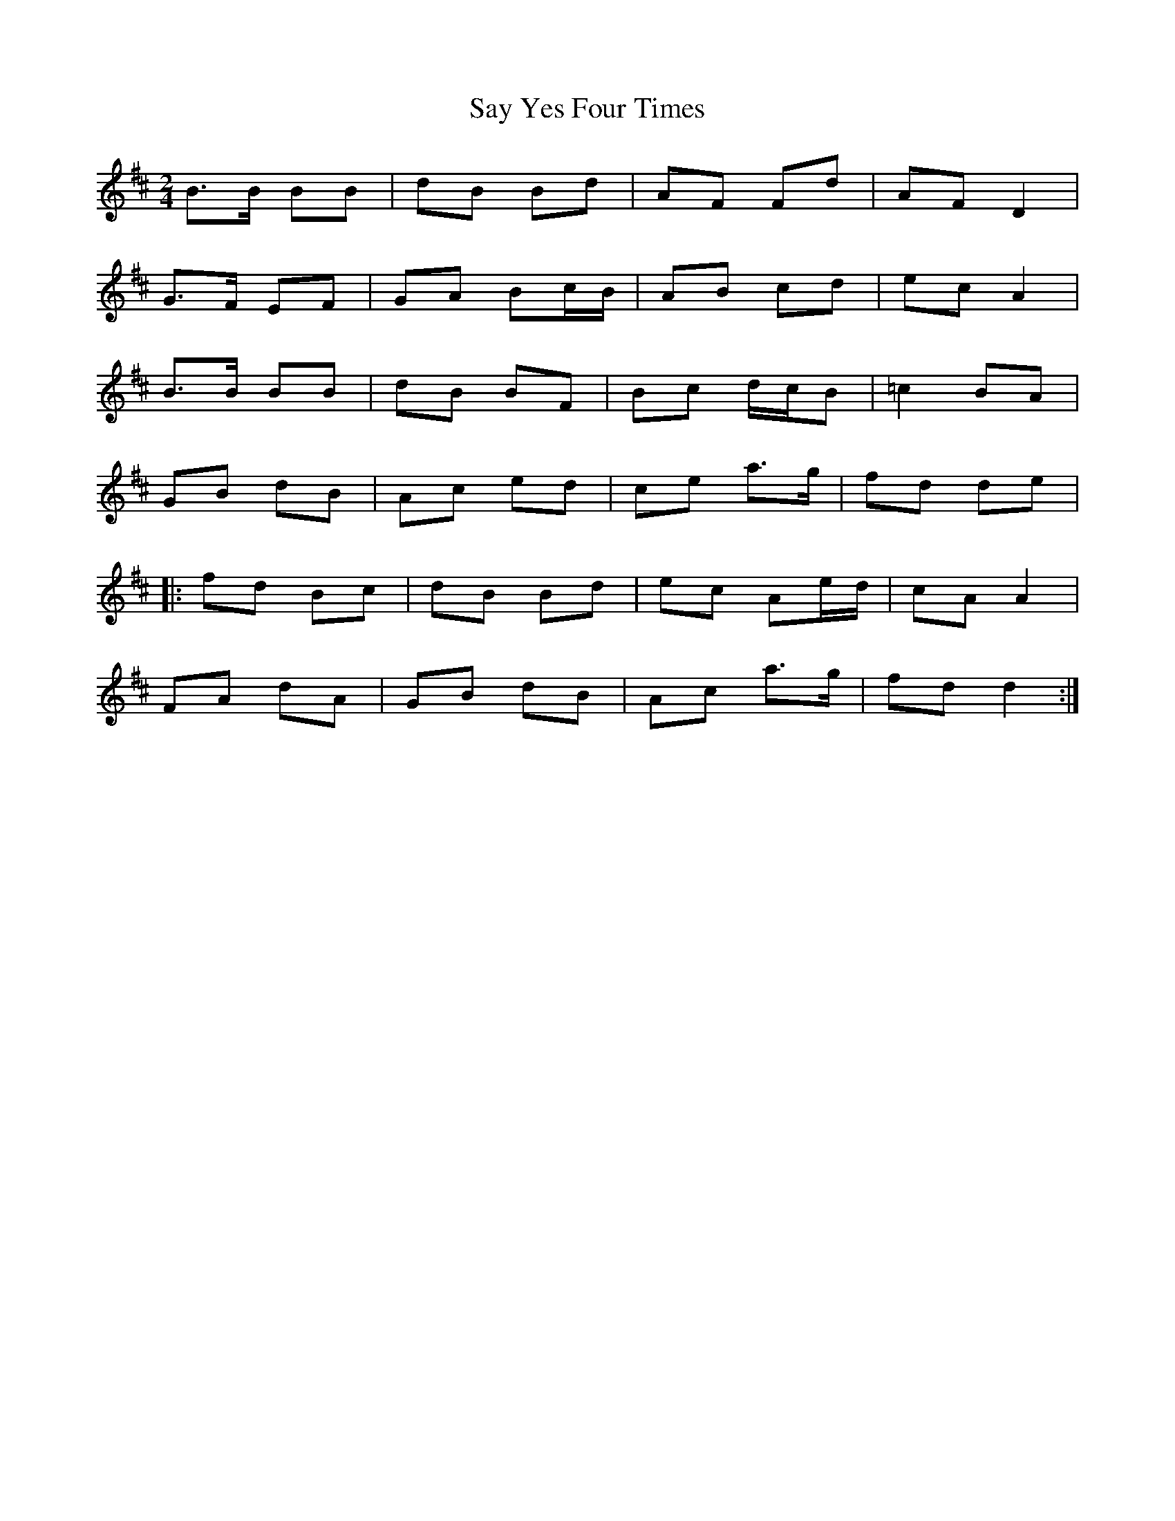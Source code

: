 X: 1
T: Say Yes Four Times
Z: arpadoro
S: https://thesession.org/tunes/11294#setting11294
R: polka
M: 2/4
L: 1/8
K: Bmin
B>B BB|dB Bd|AF Fd|AFD2|
G>F EF|GA Bc/2B/2|AB cd|ec A2|
B>B BB|dB BF|Bc d/2c/2B|=c2BA|
GB dB|Ac ed |ce a>g| fd de|
|:fd Bc|dB Bd|ec Ae/2d/2|cA A2|
FA dA|GB dB|Ac a>g| fdd2:|
